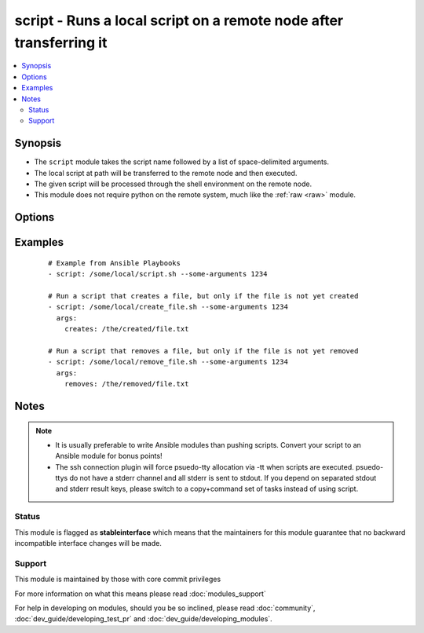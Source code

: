 .. _script:


script - Runs a local script on a remote node after transferring it
+++++++++++++++++++++++++++++++++++++++++++++++++++++++++++++++++++



.. contents::
   :local:
   :depth: 2


Synopsis
--------

* The ``script`` module takes the script name followed by a list of space-delimited arguments. 
* The local script at path will be transferred to the remote node and then executed. 
* The given script will be processed through the shell environment on the remote node. 
* This module does not require python on the remote system, much like the :ref:`raw <raw>` module. 




Options
-------

.. raw:: html

    <table border=1 cellpadding=4>
    <tr>
    <th class="head">parameter</th>
    <th class="head">required</th>
    <th class="head">default</th>
    <th class="head">choices</th>
    <th class="head">comments</th>
    </tr>
                <tr><td>creates<br/><div style="font-size: small;"> (added in 1.5)</div></td>
    <td>no</td>
    <td></td>
        <td></td>
        <td><div>a filename, when it already exists, this step will <b>not</b> be run.</div>        </td></tr>
                <tr><td>free_form<br/><div style="font-size: small;"></div></td>
    <td>yes</td>
    <td></td>
        <td></td>
        <td><div>path to the local script file followed by optional arguments. There is no parameter actually named 'free form'; see the examples!</div>        </td></tr>
                <tr><td>removes<br/><div style="font-size: small;"> (added in 1.5)</div></td>
    <td>no</td>
    <td></td>
        <td></td>
        <td><div>a filename, when it does not exist, this step will <b>not</b> be run.</div>        </td></tr>
        </table>
    </br>



Examples
--------

 ::

    # Example from Ansible Playbooks
    - script: /some/local/script.sh --some-arguments 1234
    
    # Run a script that creates a file, but only if the file is not yet created
    - script: /some/local/create_file.sh --some-arguments 1234
      args:
        creates: /the/created/file.txt
    
    # Run a script that removes a file, but only if the file is not yet removed
    - script: /some/local/remove_file.sh --some-arguments 1234
      args:
        removes: /the/removed/file.txt


Notes
-----

.. note::
    - It is usually preferable to write Ansible modules than pushing scripts. Convert your script to an Ansible module for bonus points!
    - The ssh connection plugin will force psuedo-tty allocation via -tt when scripts are executed. psuedo-ttys do not have a stderr channel and all stderr is sent to stdout. If you depend on separated stdout and stderr result keys, please switch to a copy+command set of tasks instead of using script.



Status
~~~~~~

This module is flagged as **stableinterface** which means that the maintainers for this module guarantee that no backward incompatible interface changes will be made.


Support
~~~~~~~

This module is maintained by those with core commit privileges

For more information on what this means please read :doc:`modules_support`


For help in developing on modules, should you be so inclined, please read :doc:`community`, :doc:`dev_guide/developing_test_pr` and :doc:`dev_guide/developing_modules`.
